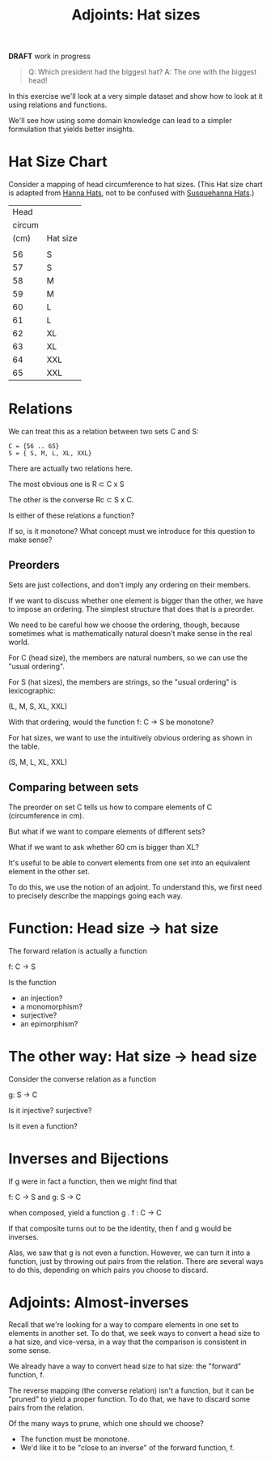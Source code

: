 #+TITLE: Adjoints: Hat sizes
#+OPTIONS: reveal_slide_number:nil num:nil toc:nil
#+FILE_TAGS: :brownbag:bb
#+REVEAL_ROOT: http://cdn.jsdelivr.net/reveal.js/3.0.0/
#+COMMENT: https://github.com/yjwen/org-reveal/

*DRAFT* work in progress

#+begin_quote
Q: Which president had the biggest hat?
A: The one with the biggest head!
#+end_quote

In this exercise we'll look at a very simple dataset and show how
to look at it using relations and functions.

We'll see how using some domain knowledge can lead to a simpler
formulation that yields better insights. 

* Hat Size Chart 
  
Consider a mapping of head circumference to hat sizes. (This Hat size chart is
adapted from [[https://hannahats.com/pages/size-charts][Hanna Hats]], not to be confused with [[https://www.youtube.com/watch?v=THZV5g1CNZM][Susquehanna Hats]].)

|   Head |          |
| circum |          |
|   (cm) | Hat size |
|--------+----------|
|        |          |
|     56 | S        |
|     57 | S        |
|     58 | M        |
|     59 | M        |
|     60 | L        |
|     61 | L        |
|     62 | XL       |
|     63 | XL       |
|     64 | XXL      |
|     65 | XXL      |

* Relations
   
We can treat this as a relation between two sets C and S:

#+begin_src 
C = {56 .. 65}
S = { S, M, L, XL, XXL}
#+end_src

There are actually two relations here.

The most obvious one is R \subset C x S 

The other is the converse Rc \subset S x C.

Is either of these relations a function?

If so, is it monotone?  What concept must we introduce for this question to make sense?

** Preorders

Sets are just collections, and don't imply any ordering on their members.

If we want to discuss whether one element is bigger than the other, we
have to impose an ordering.  The simplest structure that does that is a preorder.

We need to be careful how we choose the ordering, though, because sometimes
what is mathematically natural doesn't make sense in the real world.

For C (head size), the members are natural numbers, so we can use the "usual ordering".

For S (hat sizes), the members are strings, so the "usual ordering" is lexicographic:

(L, M, S, XL, XXL)

With that ordering, would the function f: C -> S be monotone?

For hat sizes, we want to use the intuitively obvious ordering as shown
in the table.

(S, M, L, XL, XXL)

** Comparing between sets

The preorder on set C tells us how to compare elements of C (circumference in cm).

But what if we want to compare elements of different sets?

What if we want to ask whether 60 cm is bigger than XL?

It's useful to be able to convert elements from one set
into an equivalent element in the other set.

To do this, we use the notion of an adjoint.  To understand
this, we first need to precisely describe the mappings
going each way.

* Function: Head size -> hat size
  
The forward relation is actually a function

  f: C -> S

Is the function 
  * an injection?
  * a monomorphism?
  * surjective?
  * an epimorphism?


* The other way: Hat size -> head size
  
  Consider the converse relation as a function

  g: S -> C
  
  Is it injective? surjective?
  
  Is it even a function?
  
* Inverses and Bijections
  
  If g were in fact a function, then we might find that
  
  f: C -> S and g: S -> C

  when composed, yield a function g . f : C -> C

  If that composite turns out to be the identity, then f and g would be inverses.
  
  Alas, we saw that g is not even a function.
  However, we can turn it into a function, just by throwing out pairs from the relation.
  There are several ways to do this, depending on which pairs you choose to discard.
  
* Adjoints: Almost-inverses

  Recall that we're looking for a way to compare elements in one set to elements
  in another set.  To do that, we seek ways to convert a head size to a hat size,
  and vice-versa, in a way that the comparison is consistent in some sense.
  
  We already have a way to convert head size to hat size: the "forward" function, f.
  
  The reverse mapping (the converse relation) isn't a function, but it can be "pruned"
  to yield a proper function.  To do that, we have to discard some pairs from the relation.
  
  Of the many ways to prune, which one should we choose?
  * The function must be monotone.
  * We'd like it to be "close to an inverse" of the forward function, f.
